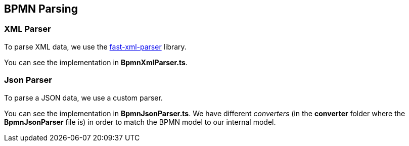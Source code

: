 == BPMN Parsing

=== XML Parser

To parse XML data, we use the https://github.com/NaturalIntelligence/fast-xml-parser[fast-xml-parser] library.

You can see the implementation in *BpmnXmlParser.ts*.

=== Json Parser

To parse a JSON data, we use a custom parser.

You can see the implementation in *BpmnJsonParser.ts*.
We have different _converters_ (in the *converter* folder where the *BpmnJsonParser* file is) in order to match the BPMN model to our internal model.
